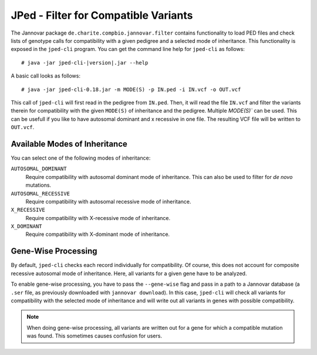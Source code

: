 .. _jannovar_filter:

JPed - Filter for Compatible Variants
=====================================

The Jannovar package ``de.charite.compbio.jannovar.filter`` contains functionality to load PED files and check lists of genotype calls for compatibility with a given pedigree and a selected mode of inheritance.
This functionality is exposed in the ``jped-cli`` program.
You can get the command line help for ``jped-cli`` as follows:

::

    # java -jar jped-cli-|version|.jar --help

A basic call looks as follows:

::

    # java -jar jped-cli-0.18.jar -m MODE(S) -p IN.ped -i IN.vcf -o OUT.vcf

This call of ``jped-cli`` will first read in the pedigree from ``IN.ped``.
Then, it will read the file ``IN.vcf`` and filter the variants therein for compatibility with the given ``MODE(S)`` of inheritance and the pedigree.
Multiple `MODE(S)`` can be used. This can be usefull if you like to have autosomal dominant and x recessive in one file.
The resulting VCF file will be written to ``OUT.vcf``.

Available Modes of Inheritance
------------------------------

You can select one of the following modes of inheritance:

``AUTOSOMAL_DOMINANT``
  Require compatibility with autosomal dominant mode of inheritance.
  This can also be used to filter for *de novo* mutations.

``AUTOSOMAL_RECESSIVE``
  Require compatibility with autosomal recessive mode of inheritance.

``X_RECESSIVE``
  Require compatibility with X-recessive mode of inheritance.

``X_DOMINANT``
  Require compatibility with X-dominant mode of inheritance.

Gene-Wise Processing
--------------------

By default, ``jped-cli`` checks each record individually for compatibility.
Of course, this does not account for composite recessive autosomal mode of inheritance.
Here, all variants for a given gene have to be analyzed.

To enable gene-wise processing, you have to pass the ``--gene-wise`` flag and pass in a path to a Jannovar database (a ``.ser`` file, as previously downloaded with ``jannovar download``).
In this case, ``jped-cli`` will check all variants for compatibility with the selected mode of inheritance and will write out all variants in genes with possible compatibility.

.. note::

    When doing gene-wise processing, all variants are written out for a gene for which a compatible mutation was found.
    This sometimes causes confusion for users.
